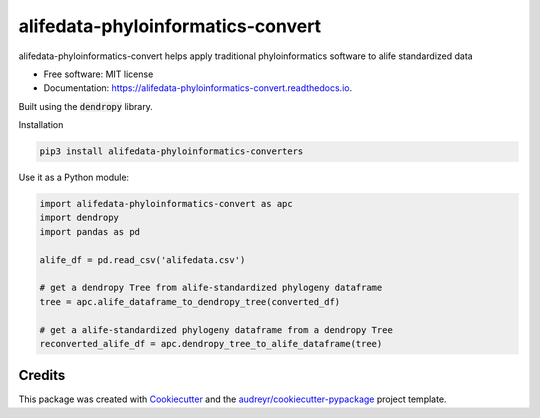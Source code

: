 =====================================
alifedata-phyloinformatics-convert
=====================================


.. image:: https://img.shields.io/pypi/v/alifedata-phyloinformatics-convert.svg
        :target: https://pypi.python.org/pypi/alifedata-phyloinformatics-convert

.. image:: https://img.shields.io/travis/mmore500/alifedata-phyloinformatics-convert.svg
        :target: https://travis-ci.com/mmore500/alifedata-phyloinformatics-convert

.. image:: https://readthedocs.org/projects/alifedata-phyloinformatics-convert/badge/?version=latest
        :target: https://alifedata-phyloinformatics-convert.readthedocs.io/en/latest/?badge=latest
        :alt: Documentation Status




alifedata-phyloinformatics-convert helps apply traditional phyloinformatics software to alife standardized data


* Free software: MIT license
* Documentation: https://alifedata-phyloinformatics-convert.readthedocs.io.


Built using the :code:`dendropy` library.

Installation

.. code-block:: bash

  pip3 install alifedata-phyloinformatics-converters


Use it as a Python module:

.. code-block:: python3

  import alifedata-phyloinformatics-convert as apc
  import dendropy
  import pandas as pd

  alife_df = pd.read_csv('alifedata.csv')

  # get a dendropy Tree from alife-standardized phylogeny dataframe
  tree = apc.alife_dataframe_to_dendropy_tree(converted_df)

  # get a alife-standardized phylogeny dataframe from a dendropy Tree
  reconverted_alife_df = apc.dendropy_tree_to_alife_dataframe(tree)



Credits
-------

This package was created with Cookiecutter_ and the `audreyr/cookiecutter-pypackage`_ project template.

.. _Cookiecutter: https://github.com/audreyr/cookiecutter
.. _`audreyr/cookiecutter-pypackage`: https://github.com/audreyr/cookiecutter-pypackage
